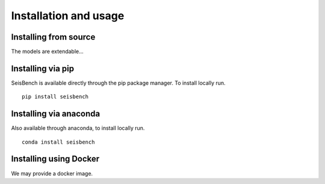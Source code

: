 Installation and usage
======================


Installing from source
----------------------
The models are extendable...


Installing via pip
------------------

SeisBench is available directly through the pip package manager. To install locally run. ::

    pip install seisbench


Installing via anaconda
-----------------------

Also available through anaconda, to install locally run. ::

    conda install seisbench


Installing using Docker
-----------------------
We may provide a docker image.